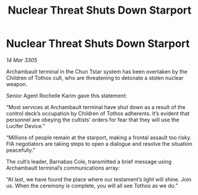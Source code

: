 :PROPERTIES:
:ID:       537517cc-8e76-45b6-8521-3f2a54e5fa1e
:END:
#+title: Nuclear Threat Shuts Down Starport
#+filetags: :galnet:

* Nuclear Threat Shuts Down Starport

/14 Mar 3305/

Archambault terminal in the Chun Tstar system has been overtaken by the Children of Tothos cult, who are threatening to detonate a stolen nuclear weapon. 

Senior Agent Rochelle Karim gave this statement: 

“Most services at Archambault terminal have shut down as a result of the control deck’s occupation by Children of Tothos adherents. It’s evident that personnel are obeying the cultists’ orders for fear that they will use the Lucifer Device.” 

“Millions of people remain at the starport, making a frontal assault too risky. FIA negotiators are taking steps to open a dialogue and resolve the situation peacefully.” 

The cult’s leader, Barnabas Cole, transmitted a brief message using Archambault terminal’s communications array: 

“At last, we have found the place where our testament’s light will shine. Join us. When the ceremony is complete, you will all see Tothos as we do.”
